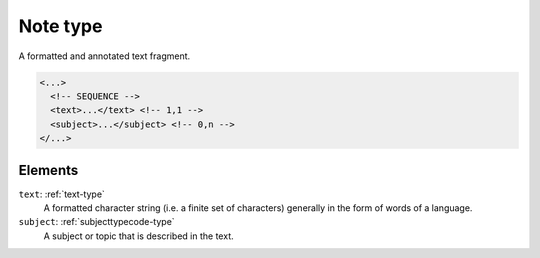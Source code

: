 .. _note-type:

Note type
=========

A formatted and annotated text fragment.

.. code-block:: xml

  <...>
    <!-- SEQUENCE -->
    <text>...</text> <!-- 1,1 -->
    <subject>...</subject> <!-- 0,n -->
  </...>


Elements
--------

``text``: :ref:`text-type`
	A formatted character string (i.e. a finite set of characters) generally in the form of words of a language.

``subject``: :ref:`subjecttypecode-type`
	A subject or topic that is described in the text.



